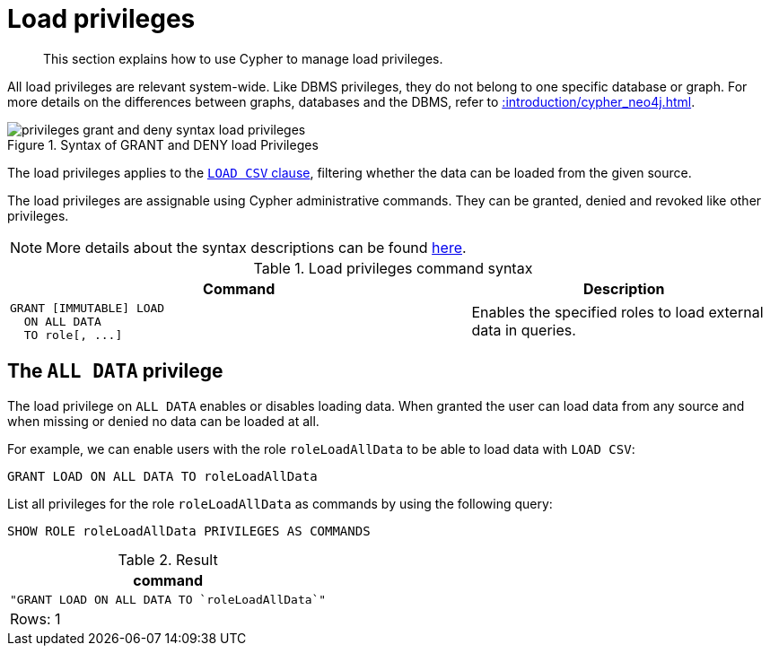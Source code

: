 :description: How to use Cypher to manage load privileges.

////
[source, cypher, role=test-setup]
----
CREATE ROLE roleLoadAllData
----
////

[role=enterprise-edition aura-db-enterprise]
[[access-control-load-privileges]]
= Load privileges

[abstract]
--
This section explains how to use Cypher to manage load privileges.
--

All load privileges are relevant system-wide.
Like DBMS privileges, they do not belong to one specific database or graph.
For more details on the differences between graphs, databases and the DBMS, refer to xref::introduction/cypher_neo4j.adoc[].

image::privileges_grant_and_deny_syntax_load_privileges.svg[title="Syntax of GRANT and DENY load Privileges"]

// TODO: add image later when there is more than one LOAD privilege
//image::privileges_hierarchy_load.svg[title="Load privileges hierarchy"]

The load privileges applies to the xref:clauses/load-csv.adoc[`LOAD CSV` clause], filtering whether the data can be loaded from the given source.

The load privileges are assignable using Cypher administrative commands.
They can be granted, denied and revoked like other privileges.

[NOTE]
====
More details about the syntax descriptions can be found xref:administration/index.adoc#administration-syntax[here].
====

.Load privileges command syntax
[options="header", width="100%", cols="3a,2"]
|===
| Command | Description

| [source, syntax, role=noheader]
GRANT [IMMUTABLE] LOAD
  ON ALL DATA
  TO role[, ...]
| Enables the specified roles to load external data in queries.

|===

[[access-control-load-all-data]]
== The `ALL DATA` privilege

The load privilege on `ALL DATA` enables or disables loading data.
When granted the user can load data from any source and when missing or denied no data can be loaded at all.

For example, we can enable users with the role `roleLoadAllData` to be able to load data with `LOAD CSV`:

[source, cypher, role=noplay]
----
GRANT LOAD ON ALL DATA TO roleLoadAllData
----

List all privileges for the role `roleLoadAllData` as commands by using the following query:

[source, cypher, role=noplay]
----
SHOW ROLE roleLoadAllData PRIVILEGES AS COMMANDS
----

.Result
[options="header,footer", width="100%", cols="m"]
|===
|command
|"GRANT LOAD ON ALL DATA TO `roleLoadAllData`"
a|Rows: 1
|===




